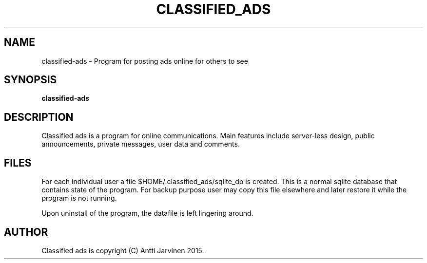 .\"                                      Hey, EMACS: -*- nroff -*-
.\" First parameter, NAME, should be all caps
.\" Second parameter, SECTION, should be 1-8, maybe w/ subsection
.\" other parameters are allowed: see man(7), man(1)
.TH "CLASSIFIED_ADS" 1 "Feb 18 2015"
.\" Please adjust this date whenever revising the manpage.
.\"
.\" Some roff macros, for reference:
.\" .nh        disable hyphenation
.\" .hy        enable hyphenation
.\" .ad l      left justify
.\" .ad b      justify to both left and right margins
.\" .nf        disable filling
.\" .fi        enable filling
.\" .br        insert line break
.\" .sp <n>    insert n+1 empty lines
.\" for manpage-specific macros, see man(7)
.SH NAME
classified-ads \- Program for posting ads online for others to see
.SH SYNOPSIS
.B classified-ads
.SH DESCRIPTION
Classified ads is a program for online communications. 
Main features include server-less design, public announcements,
private messages, user data and comments. 
.SH FILES
For each individual user a file $HOME/.classified_ads/sqlite_db is 
created. This is a normal sqlite database that contains state of
the program. For backup purpose user may copy this file elsewhere
and later restore it while the program is not running. 

Upon uninstall of the program, the datafile is left lingering around. 
.SH AUTHOR
Classified ads is copyright (C) Antti Jarvinen 2015.
